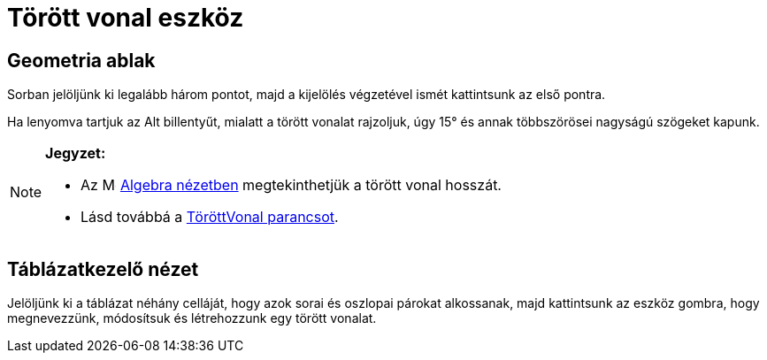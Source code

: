 = Törött vonal eszköz
:page-en: tools/Polyline
ifdef::env-github[:imagesdir: /hu/modules/ROOT/assets/images]

== Geometria ablak

Sorban jelöljünk ki legalább három pontot, majd a kijelölés végzetével ismét kattintsunk az első pontra.

Ha lenyomva tartjuk az [.kcode]#Alt# billentyűt, mialatt a törött vonalat rajzoljuk, úgy 15° és annak többszörösei
nagyságú szögeket kapunk.

[NOTE]
====

*Jegyzet:*

* Az image:16px-Menu_view_algebra.svg.png[Menu view algebra.svg,width=16,height=16] xref:/Algebra_nézet.adoc[Algebra
nézetben] megtekinthetjük a törött vonal hosszát.
* Lásd továbbá a xref:/commands/TöröttVonal.adoc[TöröttVonal parancsot].

====

== Táblázatkezelő nézet

Jelöljünk ki a táblázat néhány celláját, hogy azok sorai és oszlopai párokat alkossanak, majd kattintsunk az eszköz
gombra, hogy megnevezzünk, módosítsuk és létrehozzunk egy törött vonalat.
